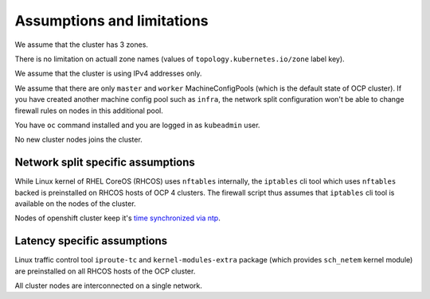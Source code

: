 .. _assumptions:

Assumptions and limitations
===========================

We assume that the cluster has 3 zones.

There is no limitation on actuall zone names (values of
``topology.kubernetes.io/zone`` label key).

We assume that the cluster is using IPv4 addresses only.

We assume that there are only ``master`` and ``worker`` MachineConfigPools
(which is the default state of OCP cluster). If you have created another
machine config pool such as ``infra``, the network split configuration won't
be able to change firewall rules on nodes in this additional pool.

You have ``oc`` command installed and you are logged in as ``kubeadmin`` user.

No new cluster nodes joins the cluster.

Network split specific assumptions
----------------------------------

While Linux kernel of RHEL CoreOS (RHCOS) uses ``nftables`` internally, the
``iptables`` cli tool which uses ``nftables`` backed is preinstalled on RHCOS
hosts of OCP 4 clusters. The firewall script thus assumes that ``iptables`` cli
tool is available on the nodes of the cluster.

Nodes of openshift cluster keep it's `time synchronized via ntp`_.

Latency specific assumptions
----------------------------

Linux traffic control tool ``iproute-tc`` and ``kernel-modules-extra`` package
(which provides ``sch_netem`` kernel module) are preinstalled on all RHCOS
hosts of the OCP cluster.

All cluster nodes are interconnected on a single network.

.. _`time synchronized via ntp`: https://docs.openshift.com/container-platform/4.6/post_installation_configuration/machine-configuration-tasks.html#installation-special-config-chrony_post-install-machine-configuration-tasks
